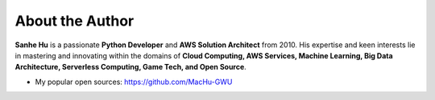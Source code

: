 .. _about_author:

About the Author
------------------------------------------------------------------------------
**Sanhe Hu** is a passionate **Python Developer** and **AWS Solution Architect** from 2010. His expertise and keen interests lie in mastering and innovating within the domains of **Cloud Computing, AWS Services, Machine Learning, Big Data Architecture, Serverless Computing, Game Tech, and Open Source**.

- My popular open sources: https://github.com/MacHu-GWU
